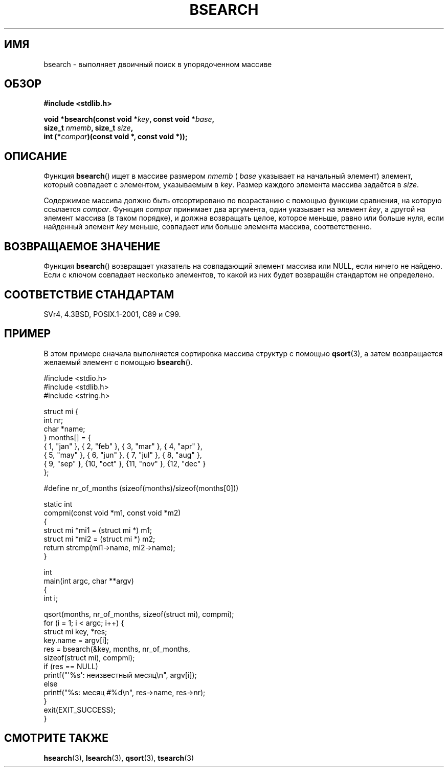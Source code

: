 .\" Copyright 1993 David Metcalfe (david@prism.demon.co.uk)
.\"
.\" Permission is granted to make and distribute verbatim copies of this
.\" manual provided the copyright notice and this permission notice are
.\" preserved on all copies.
.\"
.\" Permission is granted to copy and distribute modified versions of this
.\" manual under the conditions for verbatim copying, provided that the
.\" entire resulting derived work is distributed under the terms of a
.\" permission notice identical to this one.
.\"
.\" Since the Linux kernel and libraries are constantly changing, this
.\" manual page may be incorrect or out-of-date.  The author(s) assume no
.\" responsibility for errors or omissions, or for damages resulting from
.\" the use of the information contained herein.  The author(s) may not
.\" have taken the same level of care in the production of this manual,
.\" which is licensed free of charge, as they might when working
.\" professionally.
.\"
.\" Formatted or processed versions of this manual, if unaccompanied by
.\" the source, must acknowledge the copyright and authors of this work.
.\"
.\" References consulted:
.\"     Linux libc source code
.\"     Lewine's _POSIX Programmer's Guide_ (O'Reilly & Associates, 1991)
.\"     386BSD man pages
.\" Modified Mon Mar 29 22:41:16 1993, David Metcalfe
.\" Modified Sat Jul 24 21:35:16 1993, Rik Faith (faith@cs.unc.edu)
.\"*******************************************************************
.\"
.\" This file was generated with po4a. Translate the source file.
.\"
.\"*******************************************************************
.TH BSEARCH 3 2003\-11\-01 "" "Руководство программиста Linux"
.SH ИМЯ
bsearch \- выполняет двоичный поиск в упорядоченном массиве
.SH ОБЗОР
.nf
\fB#include <stdlib.h>\fP
.sp
\fBvoid *bsearch(const void *\fP\fIkey\fP\fB, const void *\fP\fIbase\fP\fB,\fP
\fB              size_t \fP\fInmemb\fP\fB, size_t \fP\fIsize\fP\fB,\fP
\fB              int (*\fP\fIcompar\fP\fB)(const void *, const void *));\fP
.fi
.SH ОПИСАНИЕ
Функция \fBbsearch\fP() ищет в массиве размером \fInmemb\fP ( \fIbase\fP указывает на
начальный элемент) элемент, который совпадает с элементом, указываемым в
\fIkey\fP. Размер каждого элемента массива задаётся в \fIsize\fP.
.PP
Содержимое массива должно быть отсортировано по возрастанию с помощью
функции сравнения, на которую ссылается \fIcompar\fP. Функция \fIcompar\fP
принимает два аргумента, один указывает на элемент \fIkey\fP, а другой на
элемент массива (в таком порядке), и должна возвращать целое, которое
меньше, равно или больше нуля, если найденный элемент \fIkey\fP меньше,
совпадает или больше элемента массива, соответственно.
.SH "ВОЗВРАЩАЕМОЕ ЗНАЧЕНИЕ"
Функция \fBbsearch\fP() возвращает указатель на совпадающий элемент массива или
NULL, если ничего не найдено. Если с ключом совпадает несколько элементов,
то какой из них будет возвращён стандартом не определено.
.SH "СООТВЕТСТВИЕ СТАНДАРТАМ"
SVr4, 4.3BSD, POSIX.1\-2001, C89 и C99.
.SH ПРИМЕР
В этом примере сначала выполняется сортировка массива структур с помощью
\fBqsort\fP(3), а затем возвращается желаемый элемент с помощью \fBbsearch\fP().
.sp
.nf
#include <stdio.h>
#include <stdlib.h>
#include <string.h>

struct mi {
    int nr;
    char *name;
} months[] = {
    { 1, "jan" }, { 2, "feb" }, { 3, "mar" }, { 4, "apr" },
    { 5, "may" }, { 6, "jun" }, { 7, "jul" }, { 8, "aug" },
    { 9, "sep" }, {10, "oct" }, {11, "nov" }, {12, "dec" }
};

#define nr_of_months (sizeof(months)/sizeof(months[0]))

static int
compmi(const void *m1, const void *m2)
{
    struct mi *mi1 = (struct mi *) m1;
    struct mi *mi2 = (struct mi *) m2;
    return strcmp(mi1\->name, mi2\->name);
}

int
main(int argc, char **argv)
{
    int i;

    qsort(months, nr_of_months, sizeof(struct mi), compmi);
    for (i = 1; i < argc; i++) {
        struct mi key, *res;
        key.name = argv[i];
        res = bsearch(&key, months, nr_of_months,
                      sizeof(struct mi), compmi);
        if (res == NULL)
            printf("\(aq%s\(aq: неизвестный месяц\en", argv[i]);
        else
            printf("%s: месяц #%d\en", res\->name, res\->nr);
    }
    exit(EXIT_SUCCESS);
}
.fi
.\" this example referred to in qsort.3
.SH "СМОТРИТЕ ТАКЖЕ"
\fBhsearch\fP(3), \fBlsearch\fP(3), \fBqsort\fP(3), \fBtsearch\fP(3)
